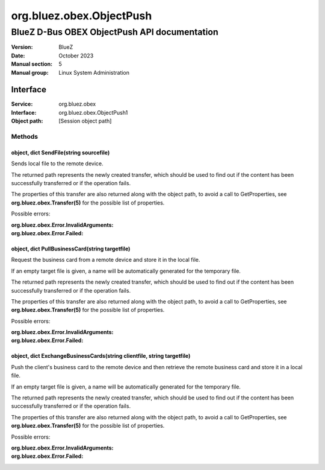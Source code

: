 =========================
org.bluez.obex.ObjectPush
=========================

---------------------------------------------
BlueZ D-Bus OBEX ObjectPush API documentation
---------------------------------------------

:Version: BlueZ
:Date: October 2023
:Manual section: 5
:Manual group: Linux System Administration

Interface
=========

:Service:	org.bluez.obex
:Interface:	org.bluez.obex.ObjectPush1
:Object path:	[Session object path]

Methods
-------

object, dict SendFile(string sourcefile)
````````````````````````````````````````

Sends local file to the remote device.

The returned path represents the newly created transfer, which should be used to
find out if the content has been successfully transferred or if the operation
fails.

The properties of this transfer are also returned along with the object path, to
avoid a call to GetProperties, see **org.bluez.obex.Transfer(5)** for the
possible list of properties.

Possible errors:

:org.bluez.obex.Error.InvalidArguments:
:org.bluez.obex.Error.Failed:

object, dict PullBusinessCard(string targetfile)
````````````````````````````````````````````````

Request the business card from a remote device and store it in the local file.

If an empty target file is given, a name will be automatically generated for the
temporary file.

The returned path represents the newly created transfer, which should be used to
find out if the content has been successfully transferred or if the operation
fails.

The properties of this transfer are also returned along with the object path, to
avoid a call to GetProperties, see **org.bluez.obex.Transfer(5)** for the
possible list of properties.

Possible errors:

:org.bluez.obex.Error.InvalidArguments:
:org.bluez.obex.Error.Failed:

object, dict ExchangeBusinessCards(string clientfile, string targetfile)
````````````````````````````````````````````````````````````````````````

Push the client's business card to the remote device and then retrieve the
remote business card and store it in a local file.

If an empty target file is given, a name will be automatically generated for the
temporary file.

The returned path represents the newly created transfer, which should be used to
find out if the content has been successfully transferred or if the operation
fails.

The properties of this transfer are also returned along with the object path, to
avoid a call to GetProperties, see **org.bluez.obex.Transfer(5)** for the
possible list of properties.

Possible errors:

:org.bluez.obex.Error.InvalidArguments:
:org.bluez.obex.Error.Failed:

